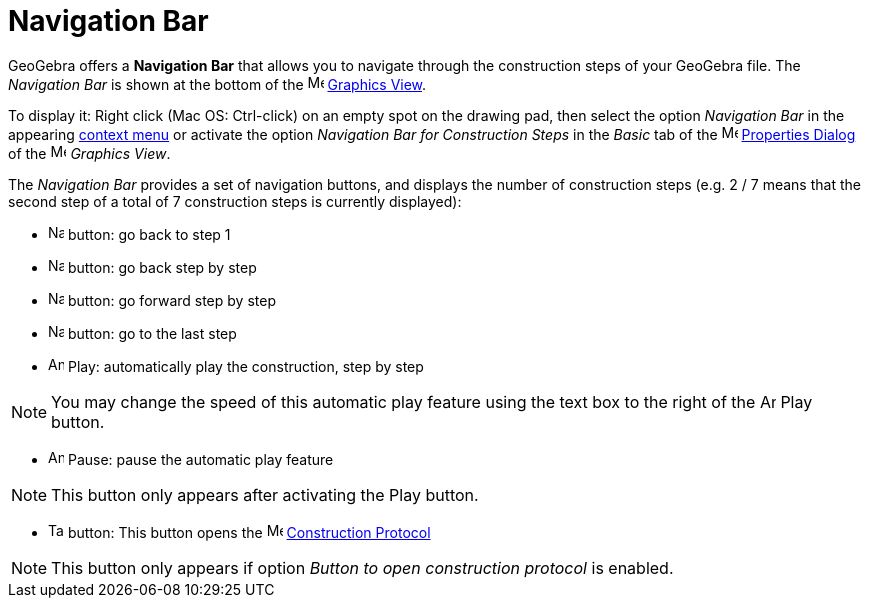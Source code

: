= Navigation Bar

GeoGebra offers a *Navigation Bar* that allows you to navigate through the construction steps of your GeoGebra file. The
_Navigation Bar_ is shown at the bottom of the image:16px-Menu_view_graphics.svg.png[Menu view
graphics.svg,width=16,height=16] xref:/Graphics_View.adoc[Graphics View].

To display it: Right click (Mac OS: [.kcode]#Ctrl#-click) on an empty spot on the drawing pad, then select the option
_Navigation Bar_ in the appearing xref:/Context_Menu.adoc[context menu] or activate the option _Navigation Bar for
Construction Steps_ in the _Basic_ tab of the image:16px-Menu-options.svg.png[Menu-options.svg,width=16,height=16]
xref:/Properties_Dialog.adoc[Properties Dialog] of the image:16px-Menu_view_graphics.svg.png[Menu view
graphics.svg,width=16,height=16] _Graphics View_.

The _Navigation Bar_ provides a set of navigation buttons, and displays the number of construction steps (e.g. 2 / 7
means that the second step of a total of 7 construction steps is currently displayed):

* image:Navigation_Skip_Back.png[Navigation Skip Back.png,width=16,height=16] button: go back to step 1
* image:Navigation_Rewind.png[Navigation Rewind.png,width=16,height=16] button: go back step by step
* image:Navigation_Fast_Forward.png[Navigation Fast Forward.png,width=16,height=16] button: go forward step by step
* image:Navigation_Skip_Forward.png[Navigation Skip Forward.png,width=16,height=16] button: go to the last step
* image:Animate_Play.png[Animate Play.png,width=16,height=16] Play: automatically play the construction, step by step

[NOTE]
====

You may change the speed of this automatic play feature using the text box to the right of the
image:Animate_Play.png[Animate Play.png,width=16,height=16] Play button.

====

* image:Animate_Pause.png[Animate Pause.png,width=16,height=16] Pause: pause the automatic play feature

[NOTE]
====

This button only appears after activating the Play button.

====

* image:Table.gif[Table.gif,width=16,height=16] button: This button opens the
image:16px-Menu_view_construction_protocol.svg.png[Menu view construction protocol.svg,width=16,height=16]
xref:/Construction_Protocol.adoc[Construction Protocol]

[NOTE]
====

This button only appears if option _Button to open construction protocol_ is enabled.

====
